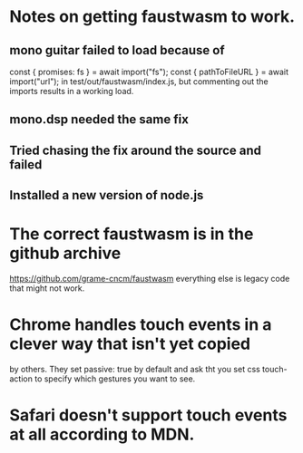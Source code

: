 * Notes on getting faustwasm to work.
** mono guitar failed to load because of
  const { promises: fs } = await import("fs");
  const { pathToFileURL } = await import("url");
in test/out/faustwasm/index.js, but commenting out
the imports results in a working load.
** mono.dsp needed the same fix
** Tried chasing the fix around the source and failed
** Installed a new version of node.js
* The correct faustwasm is in the github archive
	https://github.com/grame-cncm/faustwasm
  everything else is legacy code that might not work.
* Chrome handles touch events in a clever way that isn't yet copied
  by others.  They set passive: true by default and ask tht you set
  css touch-action to specify which gestures you want to see.
* Safari doesn't support touch events at all according to MDN.
